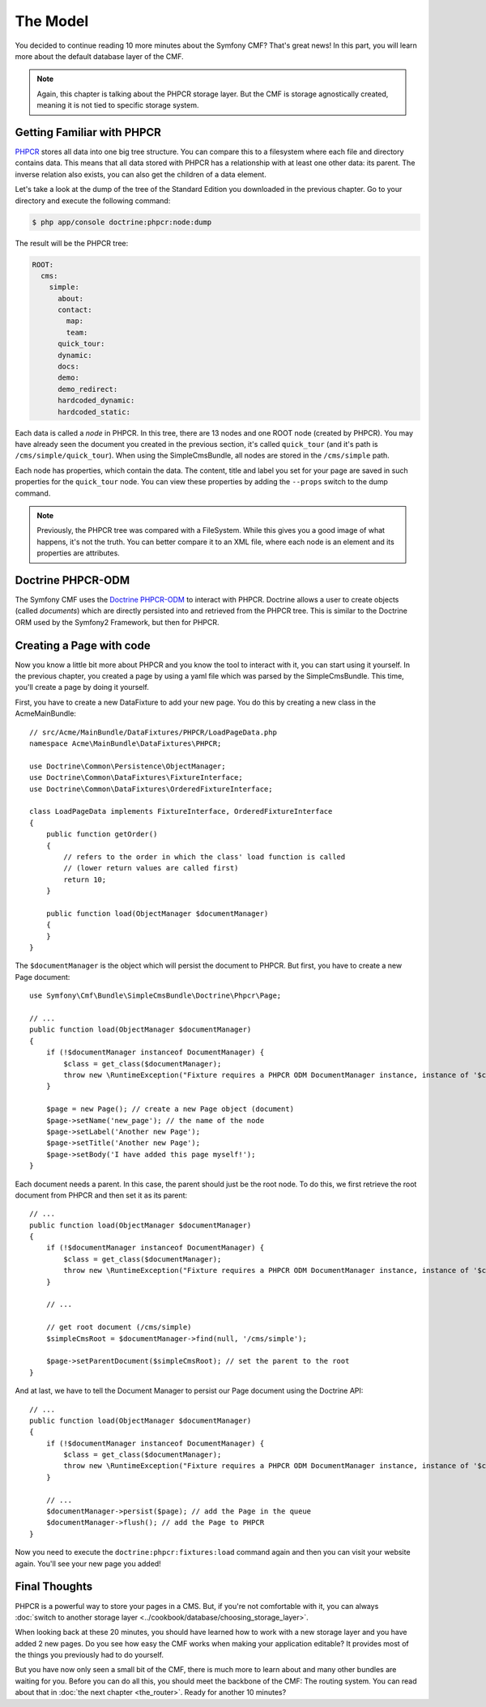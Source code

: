 .. index::
    single: The Model; Quick Tour

The Model
=========

You decided to continue reading 10 more minutes about the Symfony CMF? That's
great news! In this part, you will learn more about the default database layer
of the CMF.

.. note::

    Again, this chapter is talking about the PHPCR storage layer. But the CMF
    is storage agnostically created, meaning it is not tied to specific storage
    system.

Getting Familiar with PHPCR
---------------------------

PHPCR_ stores all data into one big tree structure. You can compare this to a
filesystem where each file and directory contains data. This means that all
data stored with PHPCR has a relationship with at least one other data: its
parent. The inverse relation also exists, you can also get the children of a
data element.

Let's take a look at the dump of the tree of the Standard Edition you
downloaded in the previous chapter. Go to your directory and execute the
following command:

.. code-block:: bash

    $ php app/console doctrine:phpcr:node:dump

The result will be the PHPCR tree:

.. code-block:: text

    ROOT:
      cms:
        simple:
          about:
          contact:
            map:
            team:
          quick_tour:
          dynamic:
          docs:
          demo:
          demo_redirect:
          hardcoded_dynamic:
          hardcoded_static:

Each data is called a *node* in PHPCR. In this tree, there are 13 nodes and
one ROOT node (created by PHPCR). You may have already seen the document you
created in the previous section, it's called ``quick_tour`` (and it's path is
``/cms/simple/quick_tour``). When using the SimpleCmsBundle, all nodes are
stored in the ``/cms/simple`` path.

Each node has properties, which contain the data. The content, title and label
you set for your page are saved in such properties for the ``quick_tour``
node. You can view these properties by adding the ``--props`` switch to the
dump command.

.. note::

    Previously, the PHPCR tree was compared with a FileSystem. While this
    gives you a good image of what happens, it's not the truth. You can
    better compare it to an XML file, where each node is an element and its
    properties are attributes.

Doctrine PHPCR-ODM
------------------

The Symfony CMF uses the `Doctrine PHPCR-ODM`_ to interact with PHPCR.
Doctrine allows a user to create objects (called *documents*) which are
directly persisted into and retrieved from the PHPCR tree. This is similar to
the Doctrine ORM used by the Symfony2 Framework, but then for PHPCR.

Creating a Page with code
-------------------------

Now you know a little bit more about PHPCR and you know the tool to interact
with it, you can start using it yourself. In the previous chapter, you created
a page by using a yaml file which was parsed by the SimpleCmsBundle. This
time, you'll create a page by doing it yourself.

First, you have to create a new DataFixture to add your new page. You do this
by creating a new class in the AcmeMainBundle::

    // src/Acme/MainBundle/DataFixtures/PHPCR/LoadPageData.php
    namespace Acme\MainBundle\DataFixtures\PHPCR;

    use Doctrine\Common\Persistence\ObjectManager;
    use Doctrine\Common\DataFixtures\FixtureInterface;
    use Doctrine\Common\DataFixtures\OrderedFixtureInterface;

    class LoadPageData implements FixtureInterface, OrderedFixtureInterface
    {
        public function getOrder()
        {
            // refers to the order in which the class' load function is called 
            // (lower return values are called first)
            return 10;
        }
    
        public function load(ObjectManager $documentManager)
        {
        }
    }

The ``$documentManager`` is the object which will persist the document to
PHPCR. But first, you have to create a new Page document::

    use Symfony\Cmf\Bundle\SimpleCmsBundle\Doctrine\Phpcr\Page;

    // ...
    public function load(ObjectManager $documentManager)
    {
        if (!$documentManager instanceof DocumentManager) {
            $class = get_class($documentManager);
            throw new \RuntimeException("Fixture requires a PHPCR ODM DocumentManager instance, instance of '$class' given.");
        }

        $page = new Page(); // create a new Page object (document)
        $page->setName('new_page'); // the name of the node
        $page->setLabel('Another new Page');
        $page->setTitle('Another new Page');
        $page->setBody('I have added this page myself!');
    }

Each document needs a parent. In this case, the parent should just be the root
node. To do this, we first retrieve the root document from PHPCR and then set
it as its parent::

    // ...
    public function load(ObjectManager $documentManager)
    {
        if (!$documentManager instanceof DocumentManager) {
            $class = get_class($documentManager);
            throw new \RuntimeException("Fixture requires a PHPCR ODM DocumentManager instance, instance of '$class' given.");
        }

        // ...

        // get root document (/cms/simple)
        $simpleCmsRoot = $documentManager->find(null, '/cms/simple');

        $page->setParentDocument($simpleCmsRoot); // set the parent to the root
    }

And at last, we have to tell the Document Manager to persist our Page
document using the Doctrine API::

    // ...
    public function load(ObjectManager $documentManager)
    {
        if (!$documentManager instanceof DocumentManager) {
            $class = get_class($documentManager);
            throw new \RuntimeException("Fixture requires a PHPCR ODM DocumentManager instance, instance of '$class' given.");
        }

        // ...
        $documentManager->persist($page); // add the Page in the queue
        $documentManager->flush(); // add the Page to PHPCR
    }

Now you need to execute the ``doctrine:phpcr:fixtures:load`` command again and
then you can visit your website again. You'll see your new page you added!

.. image:: ../_images/quick_tour/the-model-new-page.png

.. seealso::

    See ":doc:`../book/database_layer`" if you want to know more about using
    PHPCR in a Symfony application.

Final Thoughts
--------------

PHPCR is a powerful way to store your pages in a CMS. But, if you're not
comfortable with it, you can always
:doc:`switch to another storage layer <../cookbook/database/choosing_storage_layer>`.

When looking back at these 20 minutes, you should have learned how to work
with a new storage layer and you have added 2 new pages. Do you see how easy
the CMF works when making your application editable? It provides most of the
things you previously had to do yourself.

But you have now only seen a small bit of the CMF, there is much more to learn
about and many other bundles are waiting for you. Before you can do all this,
you should meet the backbone of the CMF: The routing system. You can read
about that in :doc:`the next chapter <the_router>`. Ready for another 10
minutes?

.. _PHPCR: http://phpcr.github.io/
.. _`Doctrine PHPCR-ODM`: http://docs.doctrine-project.org/projects/doctrine-phpcr-odm/en/latest/
